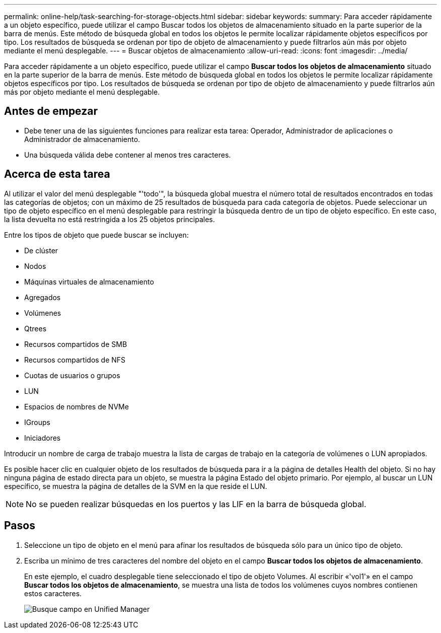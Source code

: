 ---
permalink: online-help/task-searching-for-storage-objects.html 
sidebar: sidebar 
keywords:  
summary: Para acceder rápidamente a un objeto específico, puede utilizar el campo Buscar todos los objetos de almacenamiento situado en la parte superior de la barra de menús. Este método de búsqueda global en todos los objetos le permite localizar rápidamente objetos específicos por tipo. Los resultados de búsqueda se ordenan por tipo de objeto de almacenamiento y puede filtrarlos aún más por objeto mediante el menú desplegable. 
---
= Buscar objetos de almacenamiento
:allow-uri-read: 
:icons: font
:imagesdir: ../media/


[role="lead"]
Para acceder rápidamente a un objeto específico, puede utilizar el campo *Buscar todos los objetos de almacenamiento* situado en la parte superior de la barra de menús. Este método de búsqueda global en todos los objetos le permite localizar rápidamente objetos específicos por tipo. Los resultados de búsqueda se ordenan por tipo de objeto de almacenamiento y puede filtrarlos aún más por objeto mediante el menú desplegable.



== Antes de empezar

* Debe tener una de las siguientes funciones para realizar esta tarea: Operador, Administrador de aplicaciones o Administrador de almacenamiento.
* Una búsqueda válida debe contener al menos tres caracteres.




== Acerca de esta tarea

Al utilizar el valor del menú desplegable "'todo'", la búsqueda global muestra el número total de resultados encontrados en todas las categorías de objetos; con un máximo de 25 resultados de búsqueda para cada categoría de objetos. Puede seleccionar un tipo de objeto específico en el menú desplegable para restringir la búsqueda dentro de un tipo de objeto específico. En este caso, la lista devuelta no está restringida a los 25 objetos principales.

Entre los tipos de objeto que puede buscar se incluyen:

* De clúster
* Nodos
* Máquinas virtuales de almacenamiento
* Agregados
* Volúmenes
* Qtrees
* Recursos compartidos de SMB
* Recursos compartidos de NFS
* Cuotas de usuarios o grupos
* LUN
* Espacios de nombres de NVMe
* IGroups
* Iniciadores


Introducir un nombre de carga de trabajo muestra la lista de cargas de trabajo en la categoría de volúmenes o LUN apropiados.

Es posible hacer clic en cualquier objeto de los resultados de búsqueda para ir a la página de detalles Health del objeto. Si no hay ninguna página de estado directa para un objeto, se muestra la página Estado del objeto primario. Por ejemplo, al buscar un LUN específico, se muestra la página de detalles de la SVM en la que reside el LUN.

[NOTE]
====
No se pueden realizar búsquedas en los puertos y las LIF en la barra de búsqueda global.

====


== Pasos

. Seleccione un tipo de objeto en el menú para afinar los resultados de búsqueda sólo para un único tipo de objeto.
. Escriba un mínimo de tres caracteres del nombre del objeto en el campo *Buscar todos los objetos de almacenamiento*.
+
En este ejemplo, el cuadro desplegable tiene seleccionado el tipo de objeto Volumes. Al escribir «'vol1'» en el campo *Buscar todos los objetos de almacenamiento*, se muestra una lista de todos los volúmenes cuyos nombres contienen estos caracteres.

+
image::../media/opm-search-field-jpg.gif[Busque campo en Unified Manager]


